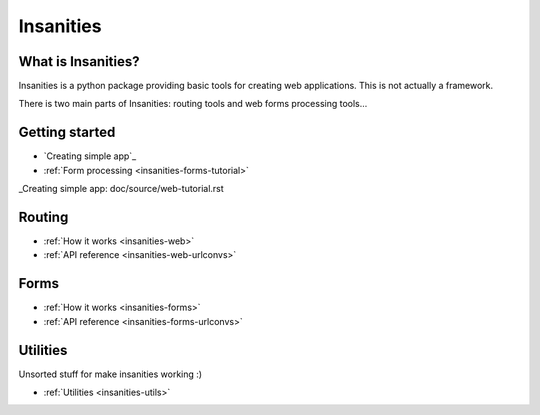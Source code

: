 Insanities
==========

What is Insanities?
^^^^^^^^^^^^^^^^^^^

Insanities is a python package providing basic tools for creating web applications.
This is not actually a framework.

There is two main parts of Insanities: routing tools and web forms processing tools...

Getting started
^^^^^^^^^^^^^^^

* `Creating simple app`_
* :ref:`Form processing <insanities-forms-tutorial>`

_Creating simple app: doc/source/web-tutorial.rst

Routing
^^^^^^^

* :ref:`How it works <insanities-web>`
* :ref:`API reference <insanities-web-urlconvs>`

Forms
^^^^^

* :ref:`How it works <insanities-forms>`
* :ref:`API reference <insanities-forms-urlconvs>`

Utilities
^^^^^^^^^

Unsorted stuff for make insanities working :)

* :ref:`Utilities <insanities-utils>`


